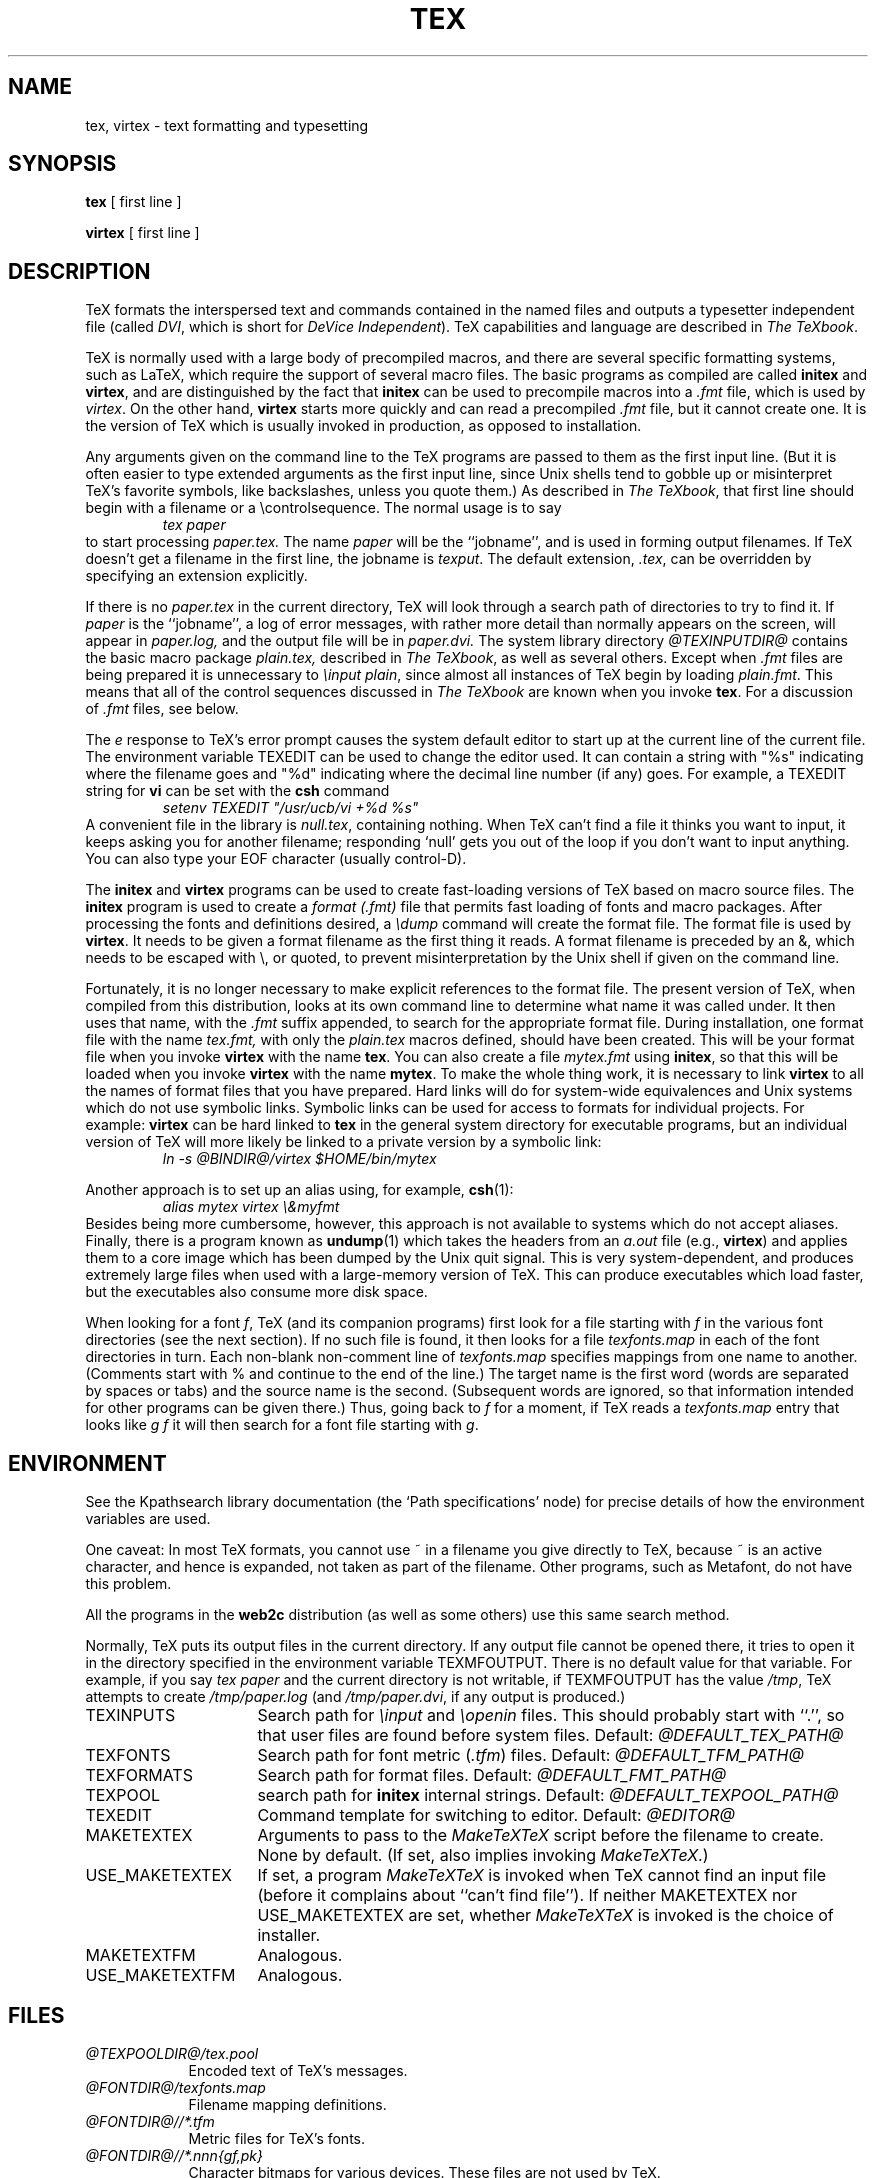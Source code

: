 .TH TEX 1 "23 January 1994"
.\"=====================================================================
.if n .ds MF Metafont
.if t .ds MF M\s-2ETAFONT\s0
.if t .ds TX \fRT\\h'-0.1667m'\\v'0.20v'E\\v'-0.20v'\\h'-0.125m'X\fP
.if n .ds TX TeX
.ie t .ds OX \fIT\v'+0.25m'E\v'-0.25m'X\fP\" for troff
.el .ds OX TeX\" for nroff
.\" the same but obliqued
.\" BX definition must follow TX so BX can use TX
.if t .ds BX \fRB\s-2IB\s0\fP\*(TX
.if n .ds BX BibTeX
.\" LX definition must follow TX so LX can use TX
.if t .ds LX \fRL\\h'-0.36m'\\v'-0.15v'\s-2A\s0\\h'-0.15m'\\v'0.15v'\fP\*(TX
.if n .ds LX LaTeX
.if n .ds WB Web
.if t .ds WB W\s-2EB\s0
.\"=====================================================================
.SH NAME
tex, virtex \- text formatting and typesetting
.SH SYNOPSIS
.B tex
[ first line ]
.PP
.B virtex
[ first line ]
.\"=====================================================================
.SH DESCRIPTION
\*(TX
formats the interspersed text and commands contained in the named
files
and outputs a typesetter independent file (called
.IR DVI ,
which is short for
.IR "DeVice Independent" ).
\*(TX
capabilities and language are described in
.IR "The \*(OXbook" .
.PP
\*(TX
is normally used with a large body of precompiled macros,
and there are several specific formatting systems, such as
\*(LX,
which require the support of several macro files.  The basic
programs as compiled are called
.B initex
and
.BR virtex ,
and are distinguished by the fact that
.B initex
can be used to precompile macros into a
.I .fmt
file,
which is used by
.IR virtex .
On the other hand,
.B virtex
starts more quickly and can read a precompiled
.I .fmt
file, but it cannot create one.  It is the version of
\*(TX
which is usually invoked in production, as opposed to installation.
.PP
Any arguments given on the command line to the
\*(TX
programs are passed to them as the first input line.
(But it is often easier to type extended arguments
as the first input line, since Unix shells tend
to gobble up or misinterpret \*(TX's favorite symbols, like backslashes,
unless you quote them.)
As described in
.IR "The \*(OXbook" ,
that first line should begin with a filename
or a \\controlsequence.
The normal usage is to say
.RS
.I tex paper
.RE
to start processing
.I paper.tex.
The name
.I paper
will be the ``jobname'', and is used in forming
output filenames.
If \*(TX doesn't get a filename in the first line, the jobname is
.IR texput .
The default extension,
.IR .tex ,
can be overridden by specifying an extension explicitly.
.PP
If there is no
.I paper.tex
in the current directory, \*(TX will
look through a search path of directories to try to find it.
If
.I paper
is the ``jobname'',
a log of error messages, with rather more detail than
normally appears on the screen, will appear in
.I paper.log,
and the output file will be in
.I paper.dvi.
The system library directory
.I "@TEXINPUTDIR@"
contains the basic macro package
.I plain.tex,
described in
.IR "The \*(OXbook" ,
as well as several others.
Except when
.I .fmt
files are being prepared
it is unnecessary to
.IR "\einput plain" ,
since almost all instances of \*(TX begin by loading
.IR plain.fmt .
This means that all of the control sequences discussed in
.I "The \*(OXbook"
are known when you invoke
.BR tex .
For a discussion of
.I .fmt
files, see below.
.PP
The
.I e
response to \*(TX's error prompt causes the
system default
editor to start up at the current line of the current file.
The environment variable TEXEDIT can be used to change the
editor used.  It can contain a string with "%s" indicating where the
filename goes and "%d" indicating where the decimal line number (if any) goes.
For example, a TEXEDIT string for
.B vi
can be set with the
.B csh
command
.RS
\fIsetenv TEXEDIT "/usr/ucb/vi +%d %s"\fP
.RE
A convenient file in the library is
.IR null.tex ,
containing nothing.
When \*(TX can't find a file it thinks you want to input, it keeps
asking you for another filename; responding `null' gets you out
of the loop if you don't want to input anything.  You can also type your
EOF character (usually control-D).
.PP
The
.B initex
and
.BR virtex
programs
can be used to create fast-loading versions of \*(TX
based on macro source files.
The
.B initex
program is used to create a
.I "format (.\|fmt)"
file that permits fast loading of fonts and macro packages.
After processing the fonts and definitions desired, a
.I \edump
command will create the format file.
The format file is used by
.BR virtex .
It needs to be given a format filename as the first thing it reads.
A format filename is preceded by an &, which needs to be escaped with
\\\|, or quoted, to prevent misinterpretation by the Unix shell
if given on the command line.
.PP
Fortunately, it is no longer necessary to make explicit references
to the format file.  The present version of \*(TX, when compiled
from this distribution, looks at its own command line to determine
what name it was called under.  It then uses that name, with the
.I .\|fmt
suffix appended, to search for the appropriate format file.
During installation, one format file with the name
.I tex.fmt,
with only the
.I plain.tex
macros defined, should have been created.
This will be your format file when
you invoke
.B virtex
with the name
.BR tex .
You can also create a file
.I mytex.fmt
using
.BR initex ,
so that this will be loaded when you invoke
.B virtex
with the name
.BR mytex .
To make the whole thing work, it is necessary to link
.B virtex
to all
the names of format files that you have prepared.  Hard links will do
for system-wide equivalences and Unix systems which do
not use symbolic links.  Symbolic links can be used for access
to formats for individual projects.  For example:
.B virtex
can be hard linked to
.B tex
in the
general system directory for executable programs, but
an individual version of \*(TX will more likely be
linked to a private version by a symbolic link:
.RS
.I "ln \-s @BINDIR@/virtex $HOME/bin/mytex"
.RE
.PP
Another approach is to
set up an alias using, for example,
.BR csh (1):
.RS
.I "alias mytex virtex \e&myfmt"
.RE
Besides being more cumbersome, however, this approach is
not available to systems which do not accept aliases.
Finally, there is a program known as
.BR undump (1)
which takes the headers from an
.I a.out
file (e.g.,
.BR virtex )
and applies them to a core image which has been dumped
by the Unix quit signal.  This is very system-dependent,
and produces extremely large files when used with a large-memory
version of \*(TX.  This can produce executables which load faster, but
the executables also consume more disk space.
.PP
When looking for a font
.IR f ,
\*(TX (and its companion programs) first look for a file starting with
.I f
in the various font directories (see the next section).  If no such file
is found, it then looks for a file
.I texfonts.map
in each of the font directories in turn.  Each non-blank non-comment
line of
.I texfonts.map
specifies mappings from one name to another.  (Comments start with % and
continue to the end of the line.)  The target name is the first word
(words are separated by spaces or tabs) and the source name is the
second.  (Subsequent words are ignored, so that information intended for
other programs can be given there.)  Thus, going back to
.I f
for a moment, if \*(TX reads a
.I texfonts.map
entry that looks like
.I g f
it will then search for a font file starting with
.IR g .
.\"=====================================================================
.SH ENVIRONMENT
See the Kpathsearch library documentation (the `Path specifications'
node) for precise details of how the environment variables are used.
.PP
One caveat: In most \*(TX formats, you cannot use ~ in a
filename you give directly to \*(TX, because ~ is an active character,
and hence is expanded, not taken as part of the filename.  Other
programs, such as \*(MF, do not have this problem.
.PP
All the programs in the
.B web2c
distribution (as well as some others) use this same search method.
.PP
Normally, \*(TX puts its output files in the current directory.  If
any output file cannot be opened there, it tries to open it in the
directory specified in the environment variable TEXMFOUTPUT.
There is no default value for that variable.  For example, if you say
.I tex paper
and the current directory is not writable, if TEXMFOUTPUT has
the value
.IR /tmp ,
\*(TX attempts to create
.I /tmp/paper.log
(and
.IR /tmp/paper.dvi ,
if any output is produced.)
.TP \w'USE_MAKETEXTEX'u+2n
TEXINPUTS
Search path for
.I \einput
and
.I \eopenin
files.
This should probably start with ``.'', so
that user files are found before system files.
Default:
.I @DEFAULT_TEX_PATH@
.TP
TEXFONTS
Search path for font metric
.RI ( .tfm )
files.
Default:
.I @DEFAULT_TFM_PATH@
.TP
TEXFORMATS
Search path for format files.  Default:
.I @DEFAULT_FMT_PATH@
.TP
TEXPOOL
search path for
.B initex
internal strings.  Default:
.I @DEFAULT_TEXPOOL_PATH@
.TP
TEXEDIT
Command template for switching to editor.  Default:
.I "@EDITOR@"
.TP
MAKETEXTEX
Arguments to pass to the 
.I MakeTeXTeX
script before the filename to create. None by default. (If set, also
implies invoking
.IR MakeTeXTeX .)
.TP
USE_MAKETEXTEX
If set, a program
.I MakeTeXTeX
is invoked when \*(TX cannot find an input file (before it complains
about ``can't find file''). If neither MAKETEXTEX nor USE_MAKETEXTEX are
set, whether
.I MakeTeXTeX
is invoked is the choice of installer.
.TP
MAKETEXTFM
Analogous.
.TP
USE_MAKETEXTFM
Analogous.
.\"=====================================================================
.SH FILES
.TP \w'@TEXMF@'u+2n
.I @TEXPOOLDIR@/tex.pool
Encoded text of \*(TX's messages.
.TP
.I @FONTDIR@/texfonts.map
Filename mapping definitions.
.TP
.I @FONTDIR@//*.tfm
Metric files for \*(TX's fonts.
.TP
.I @FONTDIR@//*.\fInnn\fP{gf,pk}
Character bitmaps for various devices.  These files are not used by \*(TX.
.TP
.I @FMTDIR@/*.fmt
Predigest \*(TX format (.\|fmt) files.
.TP
.I @plain@
The basic macro package described in the \*(OXbook.
.br
.\"=====================================================================
.SH "SEE ALSO"
.BR mf (1),
.BR undump (1),
.br
Donald E. Knuth,
.IR "The \*(OXbook" ,
Addison-Wesley, 1986, ISBN 0-201-13447-0.
.br
Leslie Lamport,
.IR "\*(LX \- A Document Preparation System" ,
Addison-Wesley, 1985, ISBN 0-201-15790-X.
.br
Michael Spivak,
.IR "The Joy of \*(OX" ,
2nd edition, Addison-Wesley, 1990, ISBN 0-8218-2997-1.
.br
.I TUGboat
(the journal of the \*(TX Users Group).
.\"=====================================================================
.SH TRIVIA
\*(TX, pronounced properly, rhymes with ``blecchhh.''  The proper
spelling in typewriter-like fonts is ``TeX'' and not ``TEX'' or ``tex.''
.\"=====================================================================
.SH AUTHORS
\*(TX was designed by Donald E. Knuth,
who implemented it using his \*(WB system for Pascal programs.
It was ported to Unix at Stanford by Howard Trickey, and
at Cornell by Pavel Curtis.
The version now offered with the Unix \*(TX distribution is that
generated by the \*(WB to C system
.RB ( web2c ),
originally written by Tomas Rokicki and Tim Morgan.
